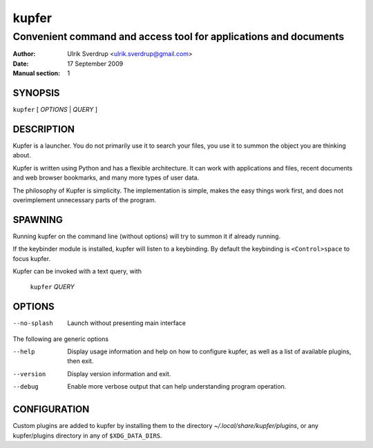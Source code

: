 ======
kupfer
======

-----------------------------------------------------------------
Convenient command and access tool for applications and documents
-----------------------------------------------------------------

:Author: Ulrik Sverdrup <ulrik.sverdrup@gmail.com>
:Date: 17 September 2009
:Manual section: 1

SYNOPSIS
========

``kupfer`` [ *OPTIONS* | *QUERY* ]

DESCRIPTION
===========

Kupfer is a launcher. You do not primarily use it to search your files,
you use it to summon the object you are thinking about.

Kupfer is written using Python and has a flexible architecture. It can
work with applications and files, recent documents and web browser
bookmarks, and many more types of user data.

The philosophy of Kupfer is simplicity. The implementation is simple,
makes the easy things work first, and does not overimplement unnecessary
parts of the program.

SPAWNING
========

Running kupfer on the command line (without options) will try to summon
it if already running.

If the keybinder module is installed, kupfer will listen to a
keybinding. By default the keybinding is ``<Control>space`` to focus
kupfer.

Kupfer can be invoked with a text query, with

        ``kupfer`` *QUERY*

OPTIONS
=======

--no-splash     Launch without presenting main interface

The following are generic options

--help          Display usage information and help on how to configure
                kupfer, as well as a list of available plugins, then exit.

--version       Display version information and exit.

--debug         Enable more verbose output that can help understanding
                program operation.

CONFIGURATION
=============

Custom plugins are added to kupfer by installing them to the directory
*~/.local/share/kupfer/plugins*, or any kupfer/plugins directory in any
of ``$XDG_DATA_DIRS``.

.. vim: ft=rst tw=72
.. this document best viewed with::
        rst2pdf Quickstart.rst && xdg-open Quickstart.pdf
